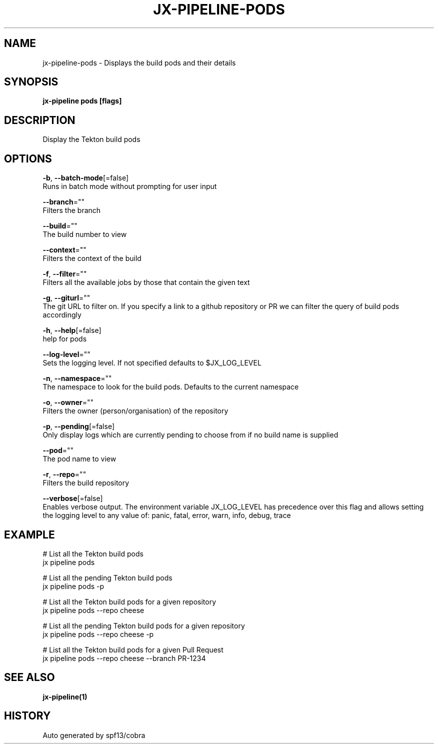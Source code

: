 .TH "JX-PIPELINE\-PODS" "1" "" "Auto generated by spf13/cobra" "" 
.nh
.ad l


.SH NAME
.PP
jx\-pipeline\-pods \- Displays the build pods and their details


.SH SYNOPSIS
.PP
\fBjx\-pipeline pods [flags]\fP


.SH DESCRIPTION
.PP
Display the Tekton build pods


.SH OPTIONS
.PP
\fB\-b\fP, \fB\-\-batch\-mode\fP[=false]
    Runs in batch mode without prompting for user input

.PP
\fB\-\-branch\fP=""
    Filters the branch

.PP
\fB\-\-build\fP=""
    The build number to view

.PP
\fB\-\-context\fP=""
    Filters the context of the build

.PP
\fB\-f\fP, \fB\-\-filter\fP=""
    Filters all the available jobs by those that contain the given text

.PP
\fB\-g\fP, \fB\-\-giturl\fP=""
    The git URL to filter on. If you specify a link to a github repository or PR we can filter the query of build pods accordingly

.PP
\fB\-h\fP, \fB\-\-help\fP[=false]
    help for pods

.PP
\fB\-\-log\-level\fP=""
    Sets the logging level. If not specified defaults to $JX\_LOG\_LEVEL

.PP
\fB\-n\fP, \fB\-\-namespace\fP=""
    The namespace to look for the build pods. Defaults to the current namespace

.PP
\fB\-o\fP, \fB\-\-owner\fP=""
    Filters the owner (person/organisation) of the repository

.PP
\fB\-p\fP, \fB\-\-pending\fP[=false]
    Only display logs which are currently pending to choose from if no build name is supplied

.PP
\fB\-\-pod\fP=""
    The pod name to view

.PP
\fB\-r\fP, \fB\-\-repo\fP=""
    Filters the build repository

.PP
\fB\-\-verbose\fP[=false]
    Enables verbose output. The environment variable JX\_LOG\_LEVEL has precedence over this flag and allows setting the logging level to any value of: panic, fatal, error, warn, info, debug, trace


.SH EXAMPLE
.PP
# List all the Tekton build pods
  jx pipeline pods

.PP
# List all the pending Tekton build pods
  jx pipeline pods \-p

.PP
# List all the Tekton build pods for a given repository
  jx pipeline pods \-\-repo cheese

.PP
# List all the pending Tekton build pods for a given repository
  jx pipeline pods \-\-repo cheese \-p

.PP
# List all the Tekton build pods for a given Pull Request
  jx pipeline pods \-\-repo cheese \-\-branch PR\-1234


.SH SEE ALSO
.PP
\fBjx\-pipeline(1)\fP


.SH HISTORY
.PP
Auto generated by spf13/cobra
